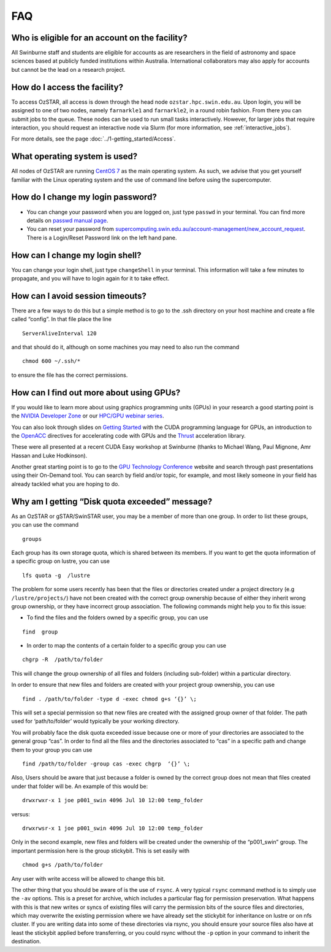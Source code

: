 .. highlight:: rst

FAQ
============================

Who is eligible for an account on the facility?
--------------------------------------------------------

All Swinburne staff and students are eligible for accounts as are researchers in the field of astronomy and space sciences based at publicly funded institutions within Australia. International collaborators may also apply for accounts but cannot be the lead on a research project.

How do I access the facility?
------------------------------------------

To access OzSTAR, all access is down through the head node ``ozstar.hpc.swin.edu.au``. Upon login, you will be assigned to one of two nodes, namely ``farnarkle1`` and ``farnarkle2``, in a round robin fashion. From there you can submit jobs to the queue.
These nodes can be used to run small tasks interactively. However, for larger jobs that require interaction, you should request an interactive node via Slurm (for more information, see :ref:`interactive_jobs`).

For more details, see the page :doc:`../1-getting_started/Access`.

What operating system is used?
------------------------------------------

All nodes of OzSTAR are running `CentOS 7 <http://wiki.centos.org/Manuals/ReleaseNotes/>`_ as the main operating system. As such, we advise that you get yourself familiar with the Linux operating system and the use of command line before using the supercomputer.


How do I change my login password?
------------------------------------------

- You can change your password when you are logged on, just type ``passwd`` in your terminal. You can find more details on `passwd manual page <http://man7.org/linux/man-pages/man1/passwd.1.html>`_.

- You can reset your password from `supercomputing.swin.edu.au/account-management/new_account_request <https://supercomputing.swin.edu.au/account-management/new_account_request>`__. There is a Login/Reset Password link on the left hand pane.

How can I change my login shell?
------------------------------------------

You can change your login shell, just type ``changeShell`` in your terminal. This information will take a few minutes to propagate, and you will have to login again for it to take effect.

How can I avoid session timeouts?
------------------------------------------

There are a few ways to do this but a simple method is to go to the .ssh directory on your host machine and create a file called “config”. In that file place the line
::

    ServerAliveInterval 120

and that should do it, although on some machines you may need to also run the command
::

    chmod 600 ~/.ssh/*

to ensure the file has the correct permissions.

How can I find out more about using GPUs?
---------------------------------------------

If you would like to learn more about using graphics programming units (GPUs) in your research a good starting point is the `NVIDIA Developer Zone <https://developer.nvidia.com/category/zone/cuda-zone>`_ or our `HPC/GPU webinar series <https://supercomputing.swin.edu.au/hpcgpu-webinars/>`_.

You can also look through slides on `Getting Started <http://astronomy.swin.edu.au/supercomputing/Swin_Getting_Started_with_CUDA_static.pdf>`_ with the CUDA programming language for GPUs, an introduction to the `OpenACC <http://astronomy.swin.edu.au/supercomputing/Swin_Intro_to_OpenACC_static.pdf>`_ directives for accelerating code with GPUs and the `Thrust <http://astronomy.swin.edu.au/supercomputing/thrust.pdf>`_ acceleration library.

These were all presented at a recent CUDA Easy workshop at Swinburne (thanks to Michael Wang, Paul Mignone, Amr Hassan and Luke Hodkinson).

Another great starting point is to go to the `GPU Technology Conference <GPU Technology Conference>`_ website and search through past presentations using their On-Demand tool. You can search by field and/or topic, for example, and most likely someone in your field has already tackled what you are hoping to do.

Why am I getting “Disk quota exceeded” message?
---------------------------------------------------

As an OzSTAR or gSTAR/SwinSTAR user, you may be a member of more than one group. In order to list these groups, you can use the command

::

    groups

Each group has its own storage quota, which is shared between its members. If you want to get the quota information of a specific group on lustre, you can use

::

    lfs quota -g  /lustre

The problem for some users recently has been that the files or directories created under a project directory (e.g ``/lustre/projects/``) have not been created with the correct group ownership because of either they inherit wrong group ownership, or they have incorrect group association. The following commands might help you to fix this issue:

- To find the files and the folders owned by a specific group, you can use

::

    find  ­group

- In order to map the contents of a certain folder to a specific group you can use

::

    chgrp -R  /path/to/folder

This will change the group ownership of all files and folders (including sub-folder) within a particular directory.

In order to ensure that new files and folders are created with your project group ownership, you can use
::

    find . /path/to/folder -type d -exec chmod g+s ‘{}’ \;

This will set a special permission so that new files are created with the assigned group owner of that folder. The path used for ‘path/to/folder’ would typically be your working directory.

You will probably face the disk quota exceeded issue because one or more of your directories are associated to the general group “cas”. In order to find all the files and the directories associated to “cas” in a specific path and change them to your group you can use
::

    find /path/to/folder -group cas -exec chgrp  ‘{}’ \;

Also, Users should be aware that just because a folder is owned by the correct group does not mean that files created under that folder will be. An example of this would be:
::

    drwxrwxr-x 1 joe p001_swin 4096 Jul 10 12:00 temp_folder

versus:
::

    drwxrwsr-x 1 joe p001_swin 4096 Jul 10 12:00 temp_folder

Only in the second example, new files and folders will be created under the ownership of the “p001_swin” group. The important permission here is the group stickybit. This is set easily with
::

    chmod g+s /path/to/folder

Any user with write access will be allowed to change this bit.

The other thing that you should be aware of is the use of ``rsync``. A very typical ``rsync`` command method is to simply use the ``-av`` options. This is a preset for archive, which includes a particular flag for permission preservation. What happens with this is that new writes or syncs of existing files will carry the permission bits of the source files and directories, which may overwrite the existing permission where we have already set the stickybit for inheritance on lustre or on nfs cluster. If you are writing data into some of these directories via rsync, you should ensure your source files also have at least the stickybit applied before transferring, or you could rsync without the ``-p`` option in your command to inherit the destination.